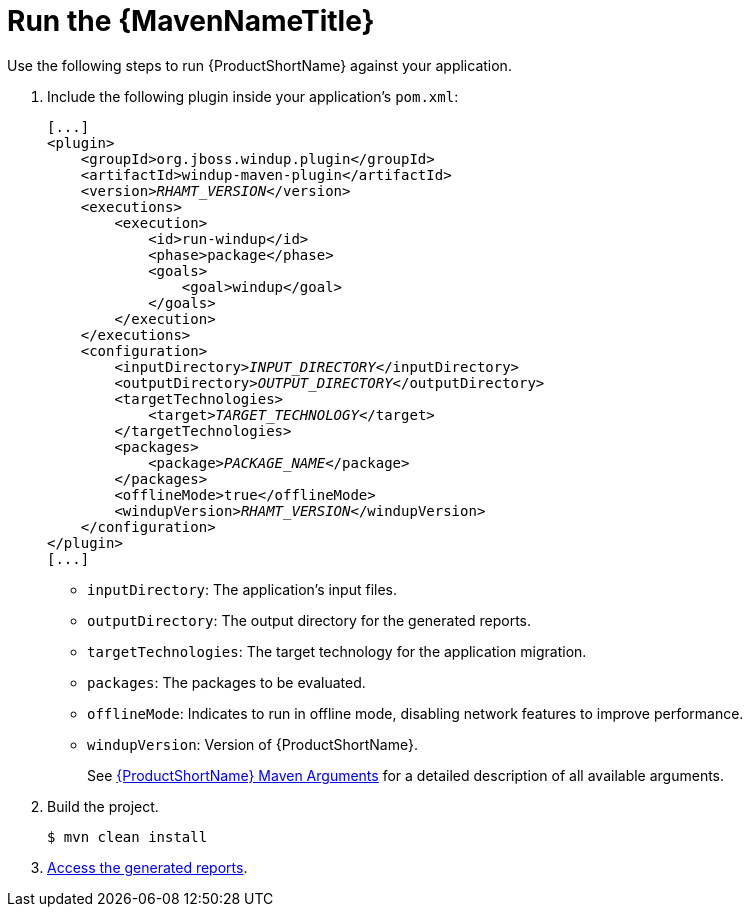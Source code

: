 [[execute]]
= Run the {MavenNameTitle}

Use the following steps to run {ProductShortName} against your application.

. Include the following plugin inside your application's `pom.xml`:
+
[source,xml,options="nowrap",subs="+quotes"]
----
[...]
<plugin>
    <groupId>org.jboss.windup.plugin</groupId>
    <artifactId>windup-maven-plugin</artifactId>
    <version>__RHAMT_VERSION__</version>
    <executions>
        <execution>
            <id>run-windup</id>
            <phase>package</phase>
            <goals>
                <goal>windup</goal>
            </goals>
        </execution>
    </executions>
    <configuration>
        <inputDirectory>__INPUT_DIRECTORY__</inputDirectory>
        <outputDirectory>__OUTPUT_DIRECTORY__</outputDirectory>
        <targetTechnologies>
            <target>__TARGET_TECHNOLOGY__</target>
        </targetTechnologies>
        <packages>
            <package>__PACKAGE_NAME__</package>
        </packages>
        <offlineMode>true</offlineMode>
        <windupVersion>__RHAMT_VERSION__</windupVersion>
    </configuration>
</plugin>
[...]
----
+
* `inputDirectory`: The application's input files. 
* `outputDirectory`: The output directory for the generated reports.
* `targetTechnologies`: The target technology for the application migration.
* `packages`: The packages to be evaluated.
* `offlineMode`: Indicates to run in offline mode, disabling network features to improve performance.
* `windupVersion`: Version of {ProductShortName}.
+
See xref:maven_arguments[{ProductShortName} Maven Arguments] for a detailed description of all available arguments.

. Build the project.
+
[source,options="nowrap"]
----
$ mvn clean install
----

. xref:access_report[Access the generated reports].

////
See xref:pom_examples[{ProductShortName} `pom.xml` Examples] below for examples of `pom.xml` files. 

[discrete]
[[pom_examples]]
== {ProductShortName} `pom.xml` Examples



TODO: Create example files to demonstrate overwriting files, offline/online mode, different packages, etc.
////
